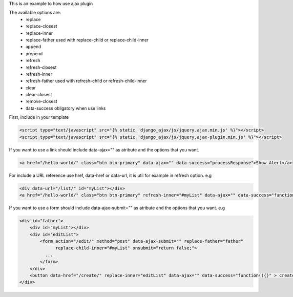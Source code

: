 This is an example to how use ajax plugin 

The available options are:
    - replace
    - replace-closest
    - replace-inner
    - replace-father used with replace-child or replace-child-inner
    - append
    - prepend
    - refresh            
    - refresh-closest
    - refresh-inner
    - refresh-father used with refresh-child or refresh-child-inner
    - clear
    - clear-closest
    - remove-closest
    - data-success obligatory when use links

First, include in your template 

.. code:: html

    <script type="text/javascript" src="{% static 'django_ajax/js/jquery.ajax.min.js' %}"></script>
    <script type="text/javascript" src="{% static 'django_ajax/js/jquery.ajax-plugin.min.js' %}"></script>

If you want to use a link should include data-ajax="" as atribute and the options that you want.

.. code:: html

    <a href="/hello-world/" class="btn btn-primary" data-ajax="" data-success="processResponse">Show Alert</a>

For include a URL reference use href, data-href or data-url, it is util for example in refresh option.
e.g

.. code:: html

    <div data-url="/list/" id="myList"></div>
    <a href="/hello-world/" class="btn btn-primary" refresh-inner="#myList" data-ajax="" data-success="function(){}">Display List</a>

If you want to use a form should include data-ajax-submit="" as atribute and the options that you want.
e.g

.. code:: html

    <div id="father">
        <div id="myList"></div>
        <div id="editList">
            <form action="/edit/" method="post" data-ajax-submit="" replace-father="father"
                  replace-child-inner="#myList" onsubmit="return false;">
              ...
            </form>
        </div>
        <button data-href="/create/" replace-inner="editList" data-ajax="" data-success="function(){}" > create </button>
    </div>

.. note:

    Put action and method attributes is important. 
    Rewrite onsubmit attribute to prevent redirections.
